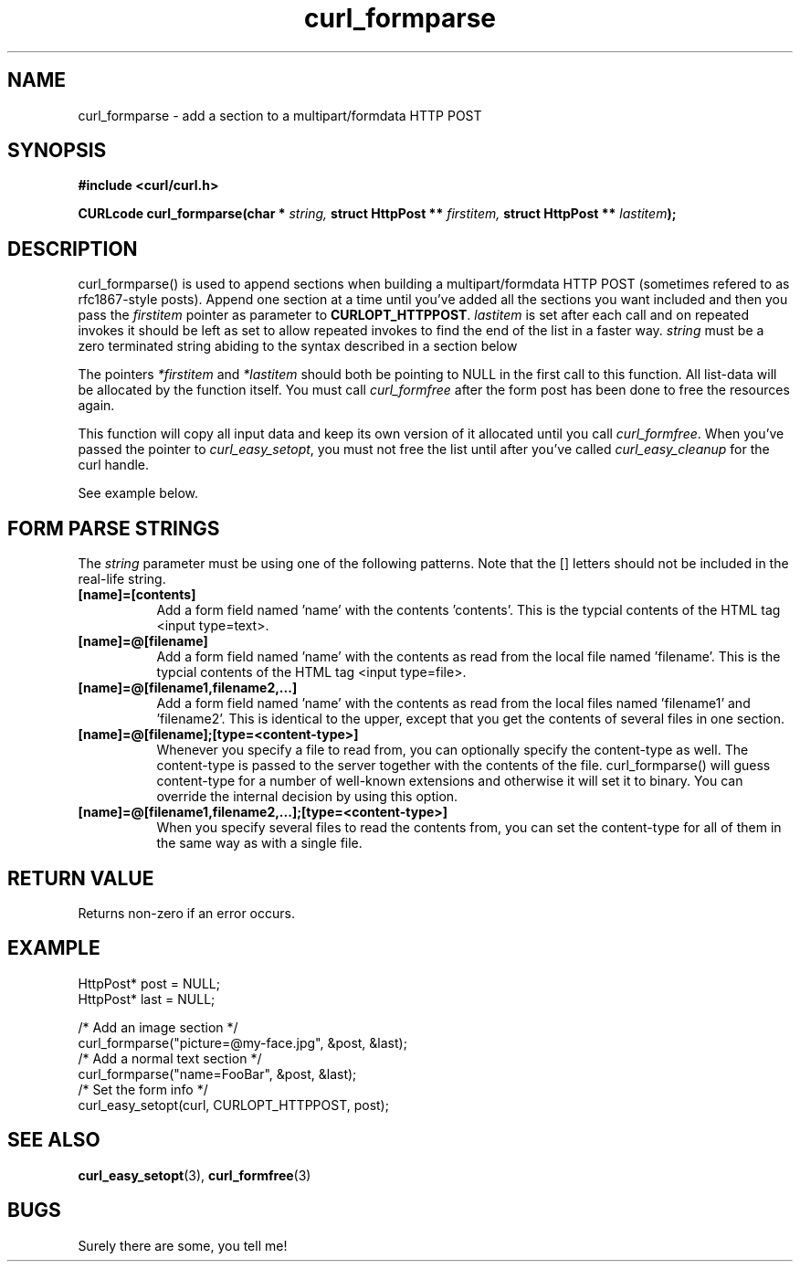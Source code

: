 .\" You can view this file with:
.\" nroff -man [file]
.\" $Id$
.\"
.TH curl_formparse 3 "21 May 2001" "libcurl 7.7.4" "libcurl Manual"
.SH NAME
curl_formparse - add a section to a multipart/formdata HTTP POST
.SH SYNOPSIS
.B #include <curl/curl.h>
.sp
.BI "CURLcode curl_formparse(char * " string, " struct HttpPost ** " firstitem,
.BI "struct HttpPost ** " lastitem ");"
.ad
.SH DESCRIPTION
curl_formparse() is used to append sections when building a multipart/formdata
HTTP POST (sometimes refered to as rfc1867-style posts). Append one section at
a time until you've added all the sections you want included and then you pass
the \fIfirstitem\fP pointer as parameter to \fBCURLOPT_HTTPPOST\fP.
\fIlastitem\fP is set after each call and on repeated invokes it should be
left as set to allow repeated invokes to find the end of the list in a faster
way.  \fIstring\fP must be a zero terminated string abiding to the syntax
described in a section below

The pointers \fI*firstitem\fP and \fI*lastitem\fP should both be pointing to
NULL in the first call to this function. All list-data will be allocated by
the function itself. You must call \fIcurl_formfree\fP after the form post has
been done to free the resources again.

This function will copy all input data and keep its own version of it
allocated until you call \fIcurl_formfree\fP. When you've passed the pointer
to \fIcurl_easy_setopt\fP, you must not free the list until after you've
called \fIcurl_easy_cleanup\fP for the curl handle.

See example below.
.SH "FORM PARSE STRINGS"
The
.I string 
parameter must be using one of the following patterns. Note that the []
letters should not be included in the real-life string.
.TP 0.8i
.B [name]=[contents]
Add a form field named 'name' with the contents 'contents'. This is the
typcial contents of the HTML tag <input type=text>.
.TP
.B [name]=@[filename]
Add a form field named 'name' with the contents as read from the local file
named 'filename'. This is the typcial contents of the HTML tag <input
type=file>.
.TP
.B [name]=@[filename1,filename2,...]
Add a form field named 'name' with the contents as read from the local files
named 'filename1' and 'filename2'. This is identical to the upper, except that
you get the contents of several files in one section.
.TP
.B [name]=@[filename];[type=<content-type>]
Whenever you specify a file to read from, you can optionally specify the
content-type as well. The content-type is passed to the server together with
the contents of the file. curl_formparse() will guess content-type for a
number of well-known extensions and otherwise it will set it to binary. You
can override the internal decision by using this option.
.TP
.B [name]=@[filename1,filename2,...];[type=<content-type>]
When you specify several files to read the contents from, you can set the
content-type for all of them in the same way as with a single file.
.PP
.SH RETURN VALUE
Returns non-zero if an error occurs.
.SH EXAMPLE

 HttpPost* post = NULL;
 HttpPost* last = NULL;

 /* Add an image section */
 curl_formparse("picture=@my-face.jpg", &post, &last);
 /* Add a normal text section */
 curl_formparse("name=FooBar", &post, &last);
 /* Set the form info */
 curl_easy_setopt(curl, CURLOPT_HTTPPOST, post);

.SH "SEE ALSO"
.BR curl_easy_setopt "(3), "
.BR curl_formfree "(3)
.SH BUGS
Surely there are some, you tell me!

